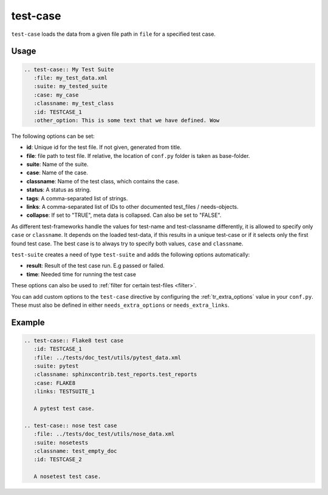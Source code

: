 .. _test-case:

test-case
==========

``test-case`` loads the data from a given file path in ``file`` for a specified test case.

Usage
-----

.. code-block:: rst

   .. test-case:: My Test Suite
      :file: my_test_data.xml
      :suite: my_tested_suite
      :case: my_case
      :classname: my_test_class
      :id: TESTCASE_1
      :other_option: This is some text that we have defined. Wow


The following options can be set:

* **id**: Unique id for the test file. If not given, generated from title.
* **file**: file path to test file. If relative, the location of ``conf.py`` folder is taken as base-folder.
* **suite**: Name of the suite.
* **case**: Name of the case.
* **classname**: Name of the test class, which contains the case.
* **status**: A status as string.
* **tags**: A comma-separated list of strings.
* **links**: A comma-separated list of IDs to other documented test_files / needs-objects.
* **collapse**: If set to "TRUE", meta data is collapsed. Can also be set to "FALSE".

As different test-frameworks handle the values for test-name and test-classname differently, it is allowed
to specify only ``case`` or ``classname``. It depends on the loaded test-data, if this results in a unique test-case
or if it selects only the first found test case. The best case is to always try to specify both values, ``case`` and
``classname``.

``test-suite`` creates a need of type ``test-suite`` and adds the following options automatically:

* **result**: Result of the test case run. E.g passed or failed.
* **time**: Needed time for running the test case

These options can also be used to :ref:`filter for certain test-files <filter>`.

You can add custom options to the ``test-case`` directive by configuring the :ref:`tr_extra_options` value in your ``conf.py``.
These must also be defined in either ``needs_extra_options`` or ``needs_extra_links``. 



Example
-------

.. code-block:: rst

   .. test-case:: Flake8 test case
      :id: TESTCASE_1
      :file: ../tests/doc_test/utils/pytest_data.xml
      :suite: pytest
      :classname: sphinxcontrib.test_reports.test_reports
      :case: FLAKE8
      :links: TESTSUITE_1

      A pytest test case.

   .. test-case:: nose test case
      :file: ../tests/doc_test/utils/nose_data.xml
      :suite: nosetests
      :classname: test_empty_doc
      :id: TESTCASE_2

      A nosetest test case.


.. test-case:: Flake8 test case
   :id: TESTCASE_1
   :file: ../tests/doc_test/utils/pytest_data.xml
   :suite: pytest
   :classname: sphinxcontrib.test_reports.test_reports
   :more_info: This is some text that we have defined. Wow
   :case: FLAKE8
   :links: TESTSUITE_1

   A pytest test case.

.. test-case:: nose test case
   :file: ../tests/doc_test/utils/nose_data.xml
   :suite: nosetests
   :classname: test_empty_doc
   :id: TESTCASE_2

   A nosetest test case.

